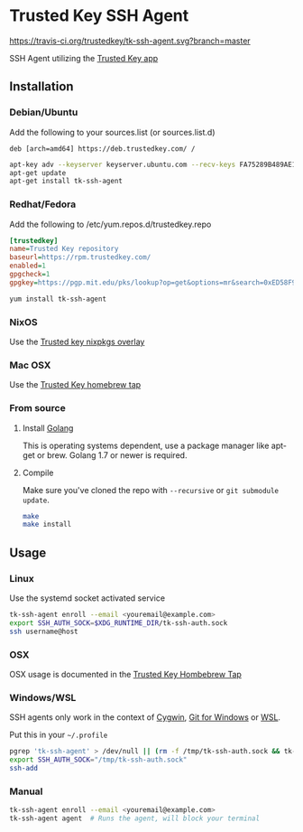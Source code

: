 * Trusted Key SSH Agent
[[https://travis-ci.org/trustedkey/tk-ssh-agent][https://travis-ci.org/trustedkey/tk-ssh-agent.svg?branch=master]]

SSH Agent utilizing the [[https://trustedkey.com/][Trusted Key app]]

** Installation
*** Debian/Ubuntu
Add the following to your sources.list (or sources.list.d)
#+begin_src
deb [arch=amd64] https://deb.trustedkey.com/ /
#+end_src

#+begin_src bash
apt-key adv --keyserver keyserver.ubuntu.com --recv-keys FA75289B489AE1A51BCA18ABED58F95069B004F5
apt-get update
apt-get install tk-ssh-agent
#+end_src

*** Redhat/Fedora
Add the following to /etc/yum.repos.d/trustedkey.repo
#+begin_src ini
[trustedkey]
name=Trusted Key repository
baseurl=https://rpm.trustedkey.com/
enabled=1
gpgcheck=1
gpgkey=https://pgp.mit.edu/pks/lookup?op=get&options=mr&search=0xED58F95069B004F5
#+end_src

#+begin_src bash
yum install tk-ssh-agent
#+end_src

*** NixOS
Use the [[https://github.com/trustedkey/nixpkgs-trustedkey][Trusted key nixpkgs overlay]]

*** Mac OSX
Use the [[https://github.com/trustedkey/homebrew-trustedkey][Trusted Key homebrew tap]]

*** From source
**** Install [[https://golang.org/dl/][Golang]]
This is operating systems dependent, use a package manager like apt-get or brew.
Golang 1.7 or newer is required.

**** Compile
Make sure you've cloned the repo with ~--recursive~ or ~git submodule update~.
#+begin_src bash
make
make install
#+end_src

** Usage

*** Linux
Use the systemd socket activated service
#+begin_src bash
tk-ssh-agent enroll --email <youremail@example.com>
export SSH_AUTH_SOCK=$XDG_RUNTIME_DIR/tk-ssh-auth.sock
ssh username@host
#+end_src

*** OSX
OSX usage is documented in the [[https://github.com/trustedkey/homebrew-trustedkey][Trusted Key Hombebrew Tap]]

*** Windows/WSL
SSH agents only work in the context of [[https://www.cygwin.com/][Cygwin]], [[https://git-for-windows.github.io/][Git for Windows]] or [[https://msdn.microsoft.com/commandline/wsl/about][WSL]].

Put this in your =~/.profile=
#+begin_src bash
pgrep 'tk-ssh-agent' > /dev/null || (rm -f /tmp/tk-ssh-auth.sock && tk-ssh-agent agent --quiet &)
export SSH_AUTH_SOCK="/tmp/tk-ssh-auth.sock"
ssh-add
#+end_src

*** Manual
#+begin_src bash
tk-ssh-agent enroll --email <youremail@example.com>
tk-ssh-agent agent  # Runs the agent, will block your terminal
#+end_src

